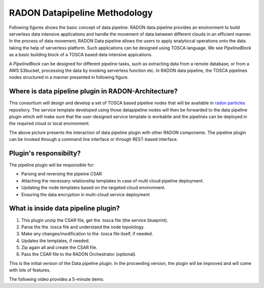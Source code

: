 RADON Datapipeline Methodology
~~~~~~~~~~~~~~~~~~~~~~~~~~~~~~~

Following figures shows the basic concept of data pipeline. RADON data pipeline provides an environment to build serverless data intensive applications and handle the movement of data between different clouds in an efficient manner. In the process of data movement, RADON Data pipeline allows the users to apply analyticcal operations onto the data taking the help of serverless platform. Such applications can be designed using TOSCA language.
We see *PipelineBlock* as a basic building block of a TOSCA based data intensive appications. 

.. image:: images/BasicDPConcept.png

A *PipelineBlock* can be designed for different pipeline tasks, such as extracting data from a remote database, or from a AWS S3bucket, processing the data by invoking serverless function etc. In RADON data pipeline, the TOSCA pipelines nodes structured in a manner presented in following figure. 

.. image:: images/CompleteFig_TOSCA_DP_model.png


Where is data pipeline plugin in RADON-Architecture?
*****************************************************

This consortium will design and develop a set of TOSCA based pipeline nodes that will be available in `radon  particles <https://github.com/radon-h2020/radon-particles>`_ repository. The service template developed using those datapipeline nodes will then be forwarded to the data pipeline plugin which will make sure that the user-designed service template is workablle and the pipelines can be deployed in the required cloud or local environment.

.. image:: images/datapipelinePlugin.png

The above picture presents the interaction of data pipeline plugin with other RADON components. The pipeline plugin can be invoked through a command line interface or through REST-based interface. 

Plugin's responsibilty?
**************************

The pipeline plugin will be responsible for:

*  Parsing and reversing the pipeine CSAR
*  Attaching the necessary relationship templates in case of multi cloud pipeline deployment.
*  Updating the node templates based on the targeted cloud environment.
*  Ensuring the data encryption in multi-cloud service deployment


What is inside data pipeline plugin?
*************************************

1. This plugin unzip the CSAR file, get the .tosca file (the service blueprint).
2. Parse the the .tosca file and understand the node topolology.
3. Make any changes/modification to the .tosca file itself, if needed.
4. Updates the templates, if needed.
5. Zip again all and create the CSAR file.
6. Pass the CSAR file to the RADON Orchestrator (optional).


This is the initial version of the Data pipeline plugin. In the proceeding version, the plugin will be improved and will come with lots of features.


The following video provides a 5-minute demo.

.. raw:: html

   <iframe width="560" height="315" src="https://www.youtube.com/embed/_6zTEj2ZJ54" frameborder="0" allow="accelerometer; autoplay; encrypted-media; gyroscope; picture-in-picture" allowfullscreen></iframe>
   

